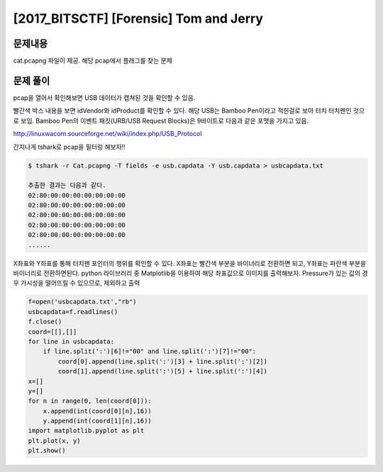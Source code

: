 ==============================================================
[2017_BITSCTF] [Forensic] Tom and Jerry
==============================================================

문제내용
==============================================================

cat.pcapng 파일이 제공. 해당 pcap에서 플래그를 찾는 문제

문제 풀이
==============================================================

pcap을 열어서 확인해보면 USB 데이터가 캡쳐된 것을 확인할 수 있음.

.. image:: ../_images/0804-6.png
    :align: center

빨간색 박스 내용을 보면 idVendor와 idProduct를 확인할 수 있다.
해당 USB는 Bamboo Pen이라고 적힌걸로 보아 터치 터치펜인 것으로 보임.
Bamboo Pen의 이벤트 패킷(URB/USB Request Blocks)은 9바이트로 다음과 같은 포맷을 가지고 있음.

.. image:: ../_images/0804-7.png
    :align: center


http://linuxwacom.sourceforge.net/wiki/index.php/USB_Protocol
 
간지나게 tshark로 pcap을 필터링 해보자!! 

.. code-block:: console
  
    $ tshark -r Cat.pcapng -T fields -e usb.capdata -Y usb.capdata > usbcapdata.txt
 
    추출한 결과는 다음과 같다.
    02:80:00:00:00:00:00:00:00
    02:80:00:00:00:00:00:00:00
    02:80:00:00:00:00:00:00:00
    02:80:00:00:00:00:00:00:00
    02:80:00:00:00:00:00:00:00
    ......
 
 
X좌표와 Y좌표를 통해 터치펜 포인터의 행위를 확인할 수 있다.
X좌표는 빨간색 부분을 바이너리로 전환하면 되고, Y좌표는 파란색 부분을 바이너리로 전환하면된다.
python 라이브러리 중 Matplotlib을 이용하여 해당 좌표값으로 이미지를 출력해보자.
Pressure가 있는 값의 경우 가시성을 떨어뜨릴 수 있으므로, 제외하고 출력


.. code-block:: python
  
    f=open('usbcapdata.txt',"rb")
    usbcapdata=f.readlines()
    f.close()
    coord=[[],[]]
    for line in usbcapdata:
        if line.split(':')[6]!="00" and line.split(':')[7]!="00":
            coord[0].append(line.split(':')[3] + line.split(':')[2])
            coord[1].append(line.split(':')[5] + line.split(':')[4])
    x=[]
    y=[]
    for n in range(0, len(coord[0])):
        x.append(int(coord[0][n],16))
        y.append(int(coord[1][n],16))
    import matplotlib.pyplot as plt
    plt.plot(x, y)
    plt.show()
    
.. image:: ../_images/0804-8.png
    :align: center
    
    
    
    
